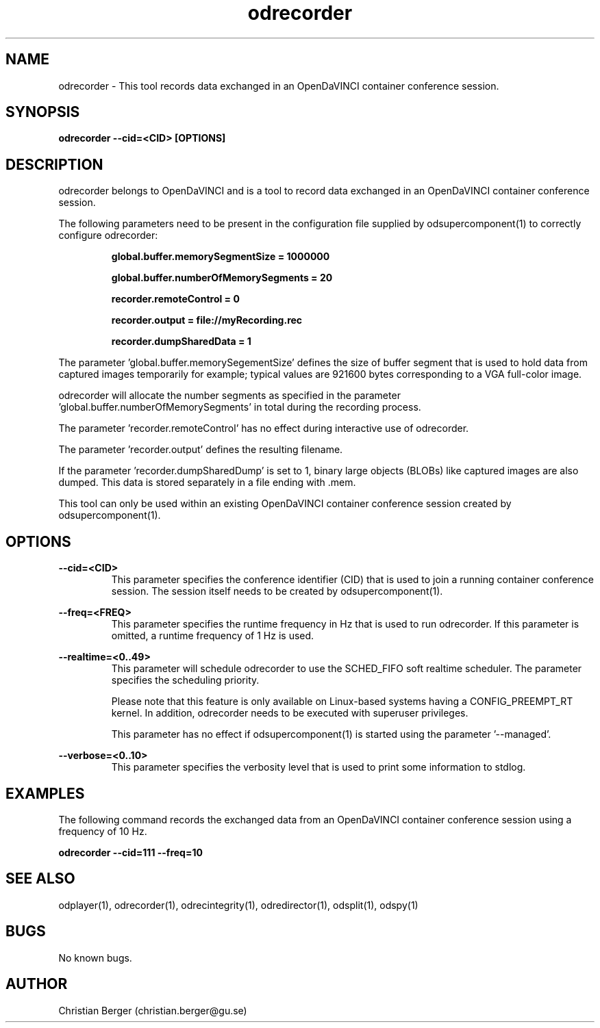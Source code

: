 .\" Manpage for odrecorder
.\" Author: Christian Berger <christian.berger@gu.se>.

.TH odrecorder 1 "15 December 2015" "2.1.6" "odrecorder man page"

.SH NAME
odrecorder \- This tool records data exchanged in an OpenDaVINCI container conference session.



.SH SYNOPSIS
.B odrecorder --cid=<CID> [OPTIONS]



.SH DESCRIPTION
odrecorder belongs to OpenDaVINCI and is a tool to record data exchanged in an
OpenDaVINCI container conference session.

The following parameters need to be present in the configuration file supplied by
odsupercomponent(1) to correctly configure odrecorder:

.RS
.B global.buffer.memorySegmentSize = 1000000

.B global.buffer.numberOfMemorySegments = 20

.B recorder.remoteControl = 0

.B recorder.output = file://myRecording.rec

.B recorder.dumpSharedData = 1
.RE

The parameter 'global.buffer.memorySegementSize' defines the size of buffer segment
that is used to hold data from captured images temporarily for example; typical values
are 921600 bytes corresponding to a VGA full-color image.

odrecorder will allocate the number segments as specified in the parameter 'global.buffer.numberOfMemorySegments'
in total during the recording process.

The parameter 'recorder.remoteControl' has no effect during interactive use of odrecorder.

The parameter 'recorder.output' defines the resulting filename.

If the parameter 'recorder.dumpSharedDump' is set to 1, binary large objects (BLOBs)
like captured images are also dumped. This data is stored separately in a file
ending with .mem.

This tool can only be used within an existing OpenDaVINCI container conference session
created by odsupercomponent(1).



.SH OPTIONS
.B --cid=<CID>
.RS
This parameter specifies the conference identifier (CID) that is used to join a
running container conference session. The session itself needs to be created by
odsupercomponent(1).
.RE


.B --freq=<FREQ>
.RS
This parameter specifies the runtime frequency in Hz that is used to run odrecorder.
If this parameter is omitted, a runtime frequency of 1 Hz is used.
.RE


.B --realtime=<0..49>
.RS
This parameter will schedule odrecorder to use the SCHED_FIFO soft realtime
scheduler. The parameter specifies the scheduling priority.

Please note that this feature is only available on Linux-based systems having a
CONFIG_PREEMPT_RT kernel. In addition, odrecorder needs to be executed with
superuser privileges.

This parameter has no effect if odsupercomponent(1) is started using the
parameter '--managed'.
.RE


.B --verbose=<0..10>
.RS
This parameter specifies the verbosity level that is used to print some information to stdlog.
.RE



.SH EXAMPLES
The following command records the exchanged data from an OpenDaVINCI container conference session
using a frequency of 10 Hz.

.B odrecorder --cid=111 --freq=10



.SH SEE ALSO
odplayer(1), odrecorder(1), odrecintegrity(1), odredirector(1), odsplit(1), odspy(1)



.SH BUGS
No known bugs.



.SH AUTHOR
Christian Berger (christian.berger@gu.se)

